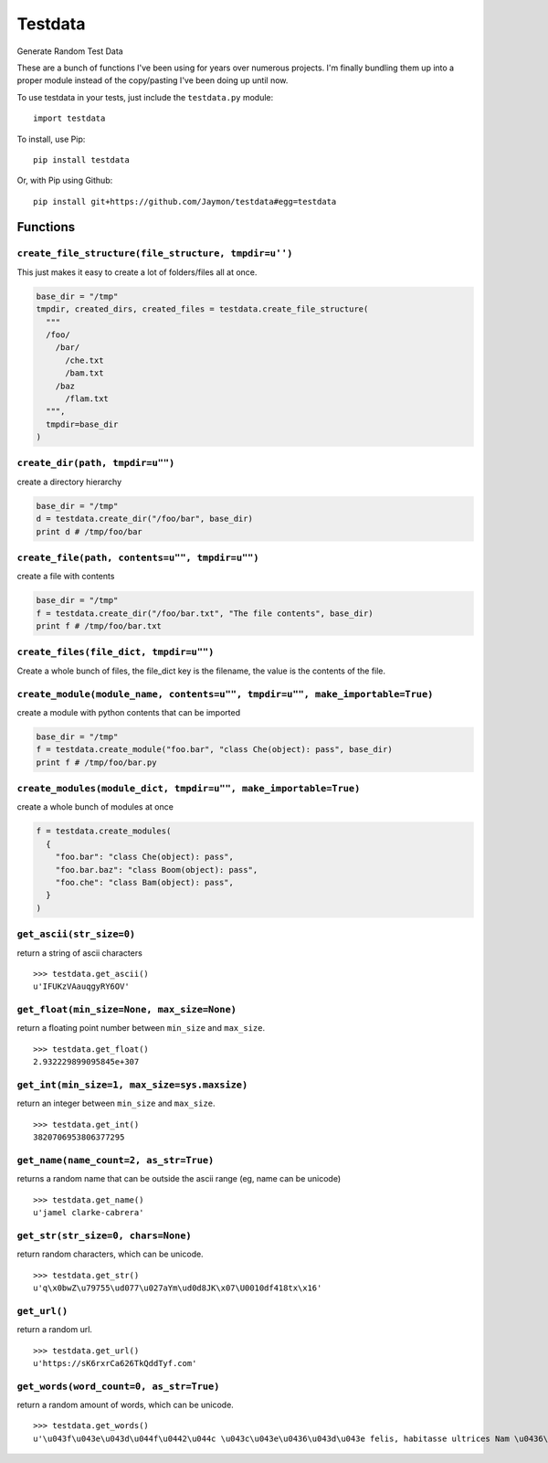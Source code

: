 Testdata
========

Generate Random Test Data

These are a bunch of functions I've been using for years over numerous
projects. I'm finally bundling them up into a proper module instead of
the copy/pasting I've been doing up until now.

To use testdata in your tests, just include the ``testdata.py`` module:

::

    import testdata

To install, use Pip:

::

    pip install testdata

Or, with Pip using Github:

::

    pip install git+https://github.com/Jaymon/testdata#egg=testdata

Functions
---------

``create_file_structure(file_structure, tmpdir=u'')``
~~~~~~~~~~~~~~~~~~~~~~~~~~~~~~~~~~~~~~~~~~~~~~~~~~~~~

This just makes it easy to create a lot of folders/files all at once.

.. code:: python

    base_dir = "/tmp"
    tmpdir, created_dirs, created_files = testdata.create_file_structure(
      """
      /foo/
        /bar/
          /che.txt
          /bam.txt
        /baz
          /flam.txt
      """,
      tmpdir=base_dir
    )

``create_dir(path, tmpdir=u"")``
~~~~~~~~~~~~~~~~~~~~~~~~~~~~~~~~

create a directory hierarchy

.. code:: python

    base_dir = "/tmp"
    d = testdata.create_dir("/foo/bar", base_dir)
    print d # /tmp/foo/bar

``create_file(path, contents=u"", tmpdir=u"")``
~~~~~~~~~~~~~~~~~~~~~~~~~~~~~~~~~~~~~~~~~~~~~~~

create a file with contents

.. code:: python

    base_dir = "/tmp"
    f = testdata.create_dir("/foo/bar.txt", "The file contents", base_dir)
    print f # /tmp/foo/bar.txt

``create_files(file_dict, tmpdir=u"")``
~~~~~~~~~~~~~~~~~~~~~~~~~~~~~~~~~~~~~~~

Create a whole bunch of files, the file\_dict key is the filename, the
value is the contents of the file.

``create_module(module_name, contents=u"", tmpdir=u"", make_importable=True)``
~~~~~~~~~~~~~~~~~~~~~~~~~~~~~~~~~~~~~~~~~~~~~~~~~~~~~~~~~~~~~~~~~~~~~~~~~~~~~~

create a module with python contents that can be imported

.. code:: python

    base_dir = "/tmp"
    f = testdata.create_module("foo.bar", "class Che(object): pass", base_dir)
    print f # /tmp/foo/bar.py

``create_modules(module_dict, tmpdir=u"", make_importable=True)``
~~~~~~~~~~~~~~~~~~~~~~~~~~~~~~~~~~~~~~~~~~~~~~~~~~~~~~~~~~~~~~~~~

create a whole bunch of modules at once

.. code:: python

    f = testdata.create_modules(
      {
        "foo.bar": "class Che(object): pass",
        "foo.bar.baz": "class Boom(object): pass",
        "foo.che": "class Bam(object): pass",
      }
    )

``get_ascii(str_size=0)``
~~~~~~~~~~~~~~~~~~~~~~~~~

return a string of ascii characters

::

    >>> testdata.get_ascii()
    u'IFUKzVAauqgyRY6OV'

``get_float(min_size=None, max_size=None)``
~~~~~~~~~~~~~~~~~~~~~~~~~~~~~~~~~~~~~~~~~~~

return a floating point number between ``min_size`` and ``max_size``.

::

    >>> testdata.get_float()
    2.932229899095845e+307

``get_int(min_size=1, max_size=sys.maxsize)``
~~~~~~~~~~~~~~~~~~~~~~~~~~~~~~~~~~~~~~~~~~~~~

return an integer between ``min_size`` and ``max_size``.

::

    >>> testdata.get_int()
    3820706953806377295

``get_name(name_count=2, as_str=True)``
~~~~~~~~~~~~~~~~~~~~~~~~~~~~~~~~~~~~~~~

returns a random name that can be outside the ascii range (eg, name can
be unicode)

::

    >>> testdata.get_name()
    u'jamel clarke-cabrera'

``get_str(str_size=0, chars=None)``
~~~~~~~~~~~~~~~~~~~~~~~~~~~~~~~~~~~

return random characters, which can be unicode.

::

    >>> testdata.get_str()
    u'q\x0bwZ\u79755\ud077\u027aYm\ud0d8JK\x07\U0010df418tx\x16'

``get_url()``
~~~~~~~~~~~~~

return a random url.

::

    >>> testdata.get_url()
    u'https://sK6rxrCa626TkQddTyf.com'

``get_words(word_count=0, as_str=True)``
~~~~~~~~~~~~~~~~~~~~~~~~~~~~~~~~~~~~~~~~

return a random amount of words, which can be unicode.

::

    >>> testdata.get_words()
    u'\u043f\u043e\u043d\u044f\u0442\u044c \u043c\u043e\u0436\u043d\u043e felis, habitasse ultrices Nam \u0436\u0435\u043d\u0430'


